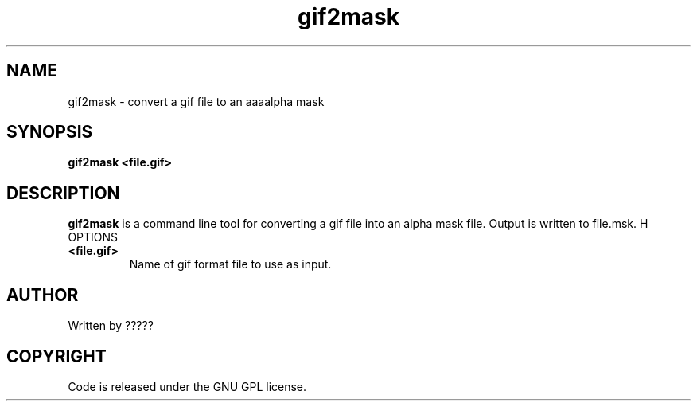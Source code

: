 .TH gif2mask 1 "25 Nov 2009" "" "Ming utils"
.\" $Id$
.SH NAME
gif2mask - convert a gif file to an aaaalpha mask
.SH SYNOPSIS
.B gif2mask <file.gif>
.SH DESCRIPTION
.B gif2mask
is a command line tool for converting a gif file into an alpha mask file. Output is written to file.msk.
H OPTIONS
.TP
\fB<file.gif>\fR
Name of gif format file to use as input.
.SH AUTHOR
Written by ?????
.SH COPYRIGHT
Code is released under the GNU GPL license.
